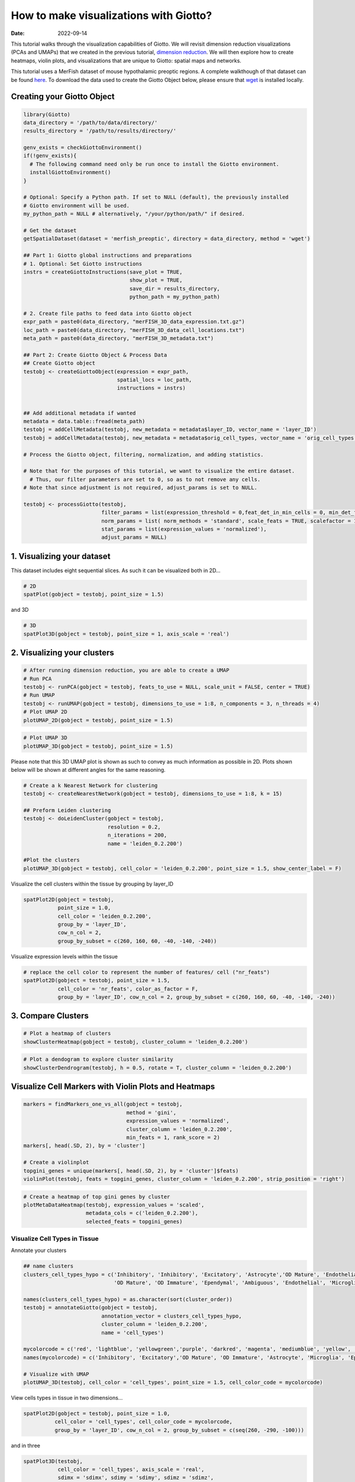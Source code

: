 =======================================
How to make visualizations with Giotto?
=======================================

:Date: 2022-09-14

This tutorial walks through the visualization capabilities of Giotto. We
will revisit dimension reduction visualizations (PCAs and UMAPs) that we
created in the previous tutorial, `dimension
reduction <./Dimension_reduction.html>`__. We will then explore how to
create heatmaps, violin plots, and visualizations that are unique to
Giotto: spatial maps and networks.

This tutorial uses a MerFish dataset of mouse hypothalamic preoptic
regions. A complete walkthough of that dataset can be found
`here <./merFISH_hypot_preopt_region.html>`__. To download the data used to
create the Giotto Object below, please ensure that
`wget <https://www.gnu.org/software/wget/?>`__ is installed locally.

Creating your Giotto Object
===========================

.. container:: cell

   .. code:: r

      library(Giotto)
      data_directory = '/path/to/data/directory/'
      results_directory = '/path/to/results/directory/'

      genv_exists = checkGiottoEnvironment()
      if(!genv_exists){
        # The following command need only be run once to install the Giotto environment.
        installGiottoEnvironment()
      }

      # Optional: Specify a Python path. If set to NULL (default), the previously installed
      # Giotto environment will be used.
      my_python_path = NULL # alternatively, "/your/python/path/" if desired.

      # Get the dataset
      getSpatialDataset(dataset = 'merfish_preoptic', directory = data_directory, method = 'wget')

      ## Part 1: Giotto global instructions and preparations
      # 1. Optional: Set Giotto instructions
      instrs = createGiottoInstructions(save_plot = TRUE, 
                                        show_plot = TRUE,
                                        save_dir = results_directory, 
                                        python_path = my_python_path)

      # 2. Create file paths to feed data into Giotto object 
      expr_path = paste0(data_directory, "merFISH_3D_data_expression.txt.gz")
      loc_path = paste0(data_directory, "merFISH_3D_data_cell_locations.txt")
      meta_path = paste0(data_directory, "merFISH_3D_metadata.txt")

      ## Part 2: Create Giotto Object & Process Data
      ## Create Giotto object
      testobj <- createGiottoObject(expression = expr_path,
                                    spatial_locs = loc_path,
                                    instructions = instrs)


      ## Add additional metadata if wanted
      metadata = data.table::fread(meta_path)
      testobj = addCellMetadata(testobj, new_metadata = metadata$layer_ID, vector_name = 'layer_ID')
      testobj = addCellMetadata(testobj, new_metadata = metadata$orig_cell_types, vector_name = 'orig_cell_types')

      # Process the Giotto object, filtering, normalization, and adding statistics.

      # Note that for the purposes of this tutorial, we want to visualize the entire dataset. 
        # Thus, our filter parameters are set to 0, so as to not remove any cells.
      # Note that since adjustment is not required, adjust_params is set to NULL.

      testobj <- processGiotto(testobj,
                               filter_params = list(expression_threshold = 0,feat_det_in_min_cells = 0, min_det_feats_per_cell = 0),
                               norm_params = list( norm_methods = 'standard', scale_feats = TRUE, scalefactor = 1000),
                               stat_params = list(expression_values = 'normalized'),
                               adjust_params = NULL)

1. Visualizing your dataset
============================

This dataset includes eight sequential slices. As such it can be
visualized both in 2D…

.. container:: cell

   .. code:: r

      # 2D
      spatPlot(gobject = testobj, point_size = 1.5)

.. image:: ../inst/images/getting_started_figs/visualizations/0-spatPlot2D.png
   :width: 50.0%

and 3D

.. container:: cell

   .. code:: r

      # 3D
      spatPlot3D(gobject = testobj, point_size = 1, axis_scale = 'real')

.. image:: ../inst/images/getting_started_figs/visualizations/1-spatPlot3D.png
   :width: 50.0%

2. Visualizing your clusters
============================

.. container:: cell

   .. code:: r

      # After running dimension reduction, you are able to create a UMAP
      # Run PCA
      testobj <- runPCA(gobject = testobj, feats_to_use = NULL, scale_unit = FALSE, center = TRUE)
      # Run UMAP
      testobj <- runUMAP(gobject = testobj, dimensions_to_use = 1:8, n_components = 3, n_threads = 4)
      # Plot UMAP 2D
      plotUMAP_2D(gobject = testobj, point_size = 1.5) 

.. image:: ../inst/images/getting_started_figs/visualizations/2-UMAP_2D.png
   :width: 50.0%

.. container:: cell

   .. code:: r

      # Plot UMAP 3D
      plotUMAP_3D(gobject = testobj, point_size = 1.5) 

.. image:: ../inst/images/getting_started_figs/visualizations/3-UMAP_3D.png
   :width: 33.0%

Please note that this 3D UMAP plot is shown as such to convey as much
information as possible in 2D. Plots shown below will be shown at
different angles for the same reasoning.

.. container:: cell

   .. code:: r

      # Create a k Nearest Network for clustering
      testobj <- createNearestNetwork(gobject = testobj, dimensions_to_use = 1:8, k = 15)

      ## Preform Leiden clustering
      testobj <- doLeidenCluster(gobject = testobj, 
                                 resolution = 0.2, 
                                 n_iterations = 200, 
                                 name = 'leiden_0.2.200')

      #Plot the clusters
      plotUMAP_3D(gobject = testobj, cell_color = 'leiden_0.2.200', point_size = 1.5, show_center_label = F)

.. image:: ../inst/images/getting_started_figs/visualizations/4-UMAP_3D.png
   :width: 33.0%

Visualize the cell clusters within the tissue by grouping by layer_ID

.. container:: cell

   .. code:: r

      spatPlot2D(gobject = testobj, 
                 point_size = 1.0, 
                 cell_color = 'leiden_0.2.200', 
                 group_by = 'layer_ID', 
                 cow_n_col = 2, 
                 group_by_subset = c(260, 160, 60, -40, -140, -240))

.. image:: ../inst/images/MerFISH_hypoth/210927_results/8-spatPlot2D.png
   :width: 50.0%

Visualize expression levels within the tissue

.. container:: cell

   .. code:: r

      # replace the cell color to represent the number of features/ cell ("nr_feats")
      spatPlot2D(gobject = testobj, point_size = 1.5, 
                 cell_color = 'nr_feats', color_as_factor = F,
                 group_by = 'layer_ID', cow_n_col = 2, group_by_subset = c(260, 160, 60, -40, -140, -240))

.. image:: ../inst/images/MerFISH_hypoth/211001_results/4-spatPlot2D.png
   :width: 50.0%

3. Compare Clusters
===================

.. container:: cell

   .. code:: r

      # Plot a heatmap of clusters
      showClusterHeatmap(gobject = testobj, cluster_column = 'leiden_0.2.200')

.. image:: ../inst/images/MerFISH_hypoth/211001_results/22-showClusterHeatmap.png
   :width: 50.0%

.. container:: cell

   .. code:: r

      # Plot a dendogram to explore cluster similarity
      showClusterDendrogram(testobj, h = 0.5, rotate = T, cluster_column = 'leiden_0.2.200')

.. image:: ../inst/images/MerFISH_hypoth/211001_results/6-showClusterDendrogram.png
   :width: 50.0%

Visualize Cell Markers with Violin Plots and Heatmaps
=====================================================

.. container:: cell

   .. code:: r

      markers = findMarkers_one_vs_all(gobject = testobj,
                                       method = 'gini',
                                       expression_values = 'normalized',
                                       cluster_column = 'leiden_0.2.200',
                                       min_feats = 1, rank_score = 2)
      markers[, head(.SD, 2), by = 'cluster']

      # Create a violinplot
      topgini_genes = unique(markers[, head(.SD, 2), by = 'cluster']$feats)
      violinPlot(testobj, feats = topgini_genes, cluster_column = 'leiden_0.2.200', strip_position = 'right')

.. image:: ../inst/images/MerFISH_hypoth/210924_results/9-violinPlot.png
   :width: 50.0%

.. container:: cell

   .. code:: r

      # Create a heatmap of top gini genes by cluster
      plotMetaDataHeatmap(testobj, expression_values = 'scaled',
                          metadata_cols = c('leiden_0.2.200'),
                          selected_feats = topgini_genes)

.. image:: ../inst/images/MerFISH_hypoth/210927_results/10-plotMetaDataHeatmap.png
   :width: 50.0%

Visualize Cell Types in Tissue
------------------------------

Annotate your clusters

.. container:: cell

   .. code:: r

      ## name clusters
      clusters_cell_types_hypo = c('Inhibitory', 'Inhibitory', 'Excitatory', 'Astrocyte','OD Mature', 'Endothelial',
                                   'OD Mature', 'OD Immature', 'Ependymal', 'Ambiguous', 'Endothelial', 'Microglia', 'OD Mature')

      names(clusters_cell_types_hypo) = as.character(sort(cluster_order))
      testobj = annotateGiotto(gobject = testobj, 
                               annotation_vector = clusters_cell_types_hypo,
                               cluster_column = 'leiden_0.2.200', 
                               name = 'cell_types')

      mycolorcode = c('red', 'lightblue', 'yellowgreen','purple', 'darkred', 'magenta', 'mediumblue', 'yellow', 'gray')
      names(mycolorcode) = c('Inhibitory', 'Excitatory','OD Mature', 'OD Immature', 'Astrocyte', 'Microglia', 'Ependymal','Endothelial', 'Ambiguous')

      # Visualize with UMAP
      plotUMAP_3D(testobj, cell_color = 'cell_types', point_size = 1.5, cell_color_code = mycolorcode)

.. image:: ../inst/images/MerFISH_hypoth/210927_results/14-UMAP3D.png
   :width: 50.0%

View cells types in tissue in two dimensions…

.. container:: cell

   .. code:: r

       spatPlot2D(gobject = testobj, point_size = 1.0,
                 cell_color = 'cell_types', cell_color_code = mycolorcode,
                 group_by = 'layer_ID', cow_n_col = 2, group_by_subset = c(seq(260, -290, -100)))

.. image:: ../inst/images/MerFISH_hypoth/210927_results/16-spatPlot2D.png
   :width: 50.0%

and in three

.. container:: cell

   .. code:: r

      spatPlot3D(testobj,
                 cell_color = 'cell_types', axis_scale = 'real',
                 sdimx = 'sdimx', sdimy = 'sdimy', sdimz = 'sdimz',
                 show_grid = F, cell_color_code = mycolorcode)

.. image:: ../inst/images/MerFISH_hypoth/210927_results/15-spatplot3D.png
   :width: 50.0%

Subset by cell type in two dimensions…

.. container:: cell

   .. code:: r

      spatPlot2D(gobject = testobj, point_size = 1.0, 
                 cell_color = 'cell_types', cell_color_code = mycolorcode,
                 select_cell_groups = c('Microglia', 'Ependymal', 'Endothelial'), show_other_cells = F,
                 group_by = 'layer_ID', cow_n_col = 2, group_by_subset = c(seq(260, -290, -100)))

.. image:: ../inst/images/MerFISH_hypoth/210927_results/24-spatPlot2D.png
   :width: 50.0%

and in three

.. container:: cell

   .. code:: r

      spatPlot3D(testobj,
                 cell_color = 'cell_types', axis_scale = 'real',
                 sdimx = 'sdimx', sdimy = 'sdimy', sdimz = 'sdimz',
                 show_grid = F, cell_color_code = mycolorcode,
                 select_cell_groups = c('Microglia', 'Ependymal', 'Endothelial'), show_other_cells = F)

|image1| ## Visualize Cell Networks

.. container:: cell

   .. code:: r

      ### Spatial Networks
      # since this is a #D datase the delaunayn_geometry method must be used to create spatial networks
      plotStatDelaunayNetwork(gobject = testobj, method = 'delaunayn_geometry', maximum_distance = 400, save_plot = F)
      testobj = createSpatialNetwork(gobject = testobj, delaunay_method = 'delaunayn_geometry', minimum_k = 2, maximum_distance_delaunay = 400)

      ## create spatial networks based on k and/or distance from centroid
      testobj <- createSpatialNetwork(gobject = testobj, method = 'kNN', k = 5, name = 'spatial_network')
      testobj <- createSpatialNetwork(gobject = testobj, method = 'kNN', k = 10, name = 'large_network')
      testobj <- createSpatialNetwork(gobject = testobj, method = 'kNN', k = 100,
                                         maximum_distance_knn = 200, minimum_k = 2, name = 'distance_network')

      ## visualize different spatial networks in one layer of the dataset
      # I selected layer 260, and am only including high expressing cells
      cell_metadata = pDataDT(testobj)
      highexp_ids = cell_metadata[layer_ID==260][total_expr>=100]$cell_ID
      subtestobj = subsetGiotto(testobj, cell_ids = highexp_ids)

      spatPlot(gobject = subtestobj, show_network = T,
               network_color = 'blue', spatial_network_name = 'Delaunay_network',
               point_size = 1.5, cell_color = 'cell_types')

.. image:: ../inst/images/MerFISH_hypoth/211001_results/15-spatPlot2D.png
   :width: 50.0%

.. container:: cell

   .. code:: r

      spatPlot(gobject = subtestobj, show_network = T,
               network_color = 'blue', spatial_network_name = 'spatial_network',
               point_size = 2.5, cell_color = 'cell_types')

.. image:: ../inst/images/MerFISH_hypoth/211001_results/16-spatPlot2D.png
   :width: 50.0%

.. container:: cell

   .. code:: r

      spatPlot(gobject = subtestobj, show_network = T,
               network_color = 'blue', spatial_network_name = 'large_network',
               point_size = 2.5, cell_color = 'cell_types')

.. image:: ../inst/images/MerFISH_hypoth/211001_results/17-spatPlot2D.png
   :width: 50.0%

.. container:: cell

   .. code:: r

      spatPlot(gobject = subtestobj, show_network = T,
               network_color = 'blue', spatial_network_name = 'distance_network',
               point_size = 2.5, cell_color = 'cell_types')

.. image:: ../inst/images/MerFISH_hypoth/211001_results/18-spatPlot2D.png
   :width: 50.0%

.. |image1| image:: ../inst/images/MerFISH_hypoth/210927_results/23-spatplot3D.png
   :width: 50.0%
